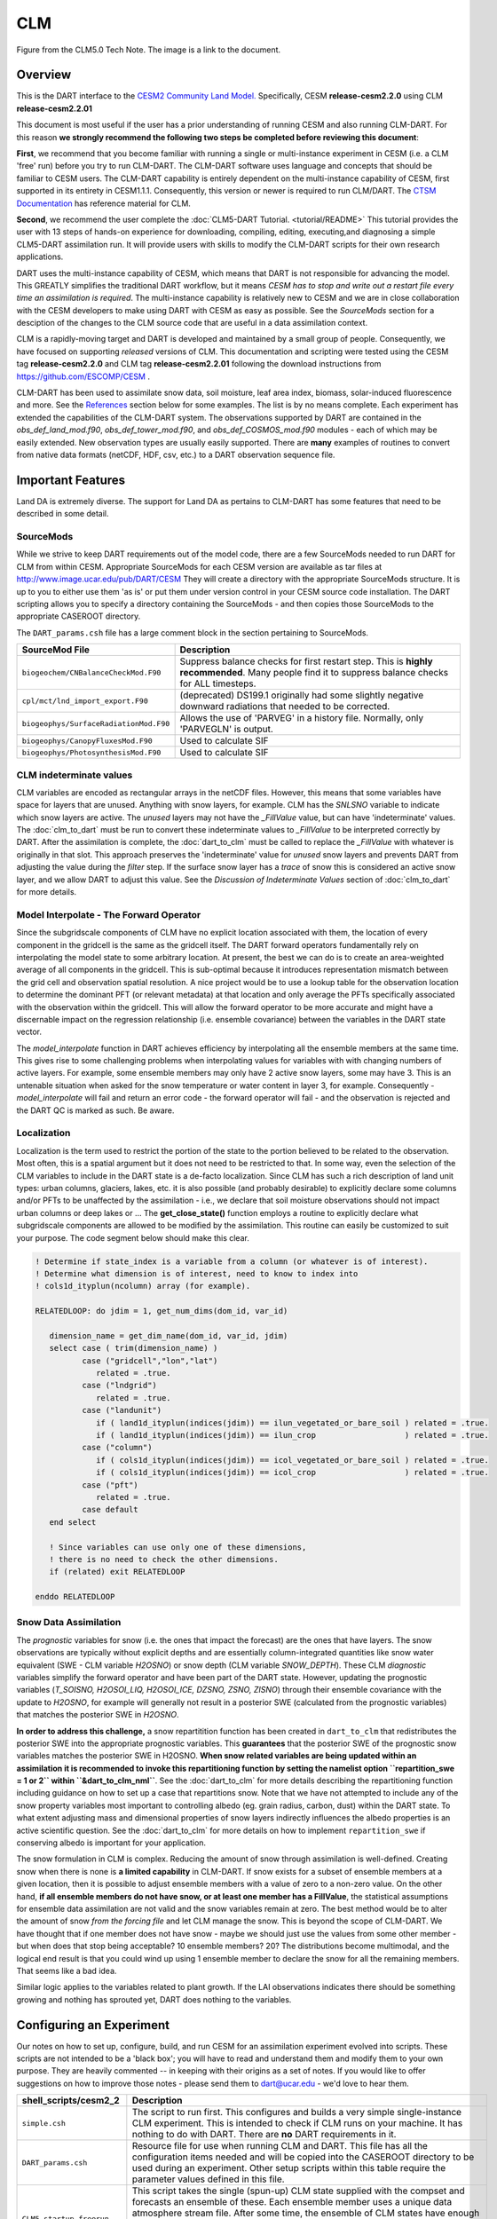 CLM
===

|CLM gridcell breakdown|                              
Figure from the CLM5.0 Tech Note. The image is a link to the document.

Overview
--------

This is the DART interface to the 
`CESM2 Community Land Model. <https://www.cesm.ucar.edu/models/cesm2/land/>`__
Specifically, CESM **release-cesm2.2.0** using CLM **release-cesm2.2.01**

This document is most useful if the user has a prior understanding of running CESM
and also running CLM-DART.  For this reason **we strongly recommend the following
two steps be completed before reviewing this document**:

**First**, we  recommend that you become familiar with running a single or multi-instance 
experiment in CESM (i.e. a CLM 'free' run) before you try to run CLM-DART. The CLM-DART
software uses language and concepts that should be familiar to CESM users. The CLM-DART capability 
is entirely dependent on the multi-instance capability of CESM, first supported in 
its entirety in CESM1.1.1.  Consequently, this version or newer is required to run 
CLM/DART. The 
`CTSM Documentation <https://escomp.github.io/ctsm-docs/versions/master/html/index.html>`__
has reference material for CLM.

**Second**, we recommend the user complete the :doc:`CLM5-DART Tutorial. <tutorial/README>` 
This tutorial provides the user with 13 steps of hands-on experience for downloading, compiling, editing,
executing,and diagnosing a simple CLM5-DART assimilation run. It will provide users with
skills to modify the CLM-DART scripts for their own research applications.

  
DART uses the multi-instance capability of CESM, which means that DART is not 
responsible for advancing the model.  This GREATLY simplifies the traditional DART 
workflow, but it means *CESM has to stop and write out a restart file every time an 
assimilation is required*. The multi-instance capability is relatively new to CESM 
and we are in close collaboration with the CESM developers to make using DART with 
CESM as easy as possible. See the `SourceMods` section for a desciption of the 
changes to the CLM source code that are useful in a data assimilation context. 

CLM is a rapidly-moving target and DART is developed and maintained by a small
group of people. Consequently, we have focused on supporting *released* versions
of CLM. This documentation and scripting were tested using the CESM 
tag **release-cesm2.2.0** and CLM tag **release-cesm2.2.01** following the download
instructions from https://github.com/ESCOMP/CESM .

CLM-DART has been used to assimilate snow data, soil moisture, leaf area index, 
biomass, solar-induced fluorescence and more. See the `References`_ section below
for some examples. The list is by no means complete. Each experiment has extended
the capabilities of the CLM-DART system. The observations supported by
DART are contained in the *obs_def_land_mod.f90*, *obs_def_tower_mod.f90*, 
and *obs_def_COSMOS_mod.f90* modules - each of which may be easily extended. 
New observation types are usually easily supported. There are **many** examples 
of routines to convert from native data formats (netCDF, HDF, csv, etc.) 
to a DART observation sequence file.


Important Features
------------------

Land DA is extremely diverse. The support for Land DA as pertains to CLM-DART
has some features that need to be described in some detail.

SourceMods
~~~~~~~~~~

While we strive to keep DART requirements out of the model code, there are a few 
SourceMods needed to run DART for CLM from within CESM. Appropriate SourceMods 
for each CESM version are available as tar files at 
http://www.image.ucar.edu/pub/DART/CESM
They will create a directory with the appropriate SourceMods structure. 
It is up to you to either use them 'as is' or put them under version control 
in your CESM source code installation. The DART scripting allows you to specify
a directory containing the SourceMods - and then copies those SourceMods to
the appropriate CASEROOT directory.

The ``DART_params.csh`` file has a large comment block in the section
pertaining to SourceMods.

+----------------------------------------+-----------------------------------------------------------+
| SourceMod File                         | Description                                               |
+========================================+===========================================================+
| ``biogeochem/CNBalanceCheckMod.F90``   | Suppress balance checks for first restart step.           |
|                                        | This is **highly recommended**. Many people find it       |
|                                        | to suppress balance checks for ALL timesteps.             |
+----------------------------------------+-----------------------------------------------------------+
| ``cpl/mct/lnd_import_export.F90``      | (deprecated) DS199.1 originally had some slightly         |
|                                        | negative downward radiations that needed to be corrected. |
+----------------------------------------+-----------------------------------------------------------+
| ``biogeophys/SurfaceRadiationMod.F90`` | Allows the use of 'PARVEG' in a history file.             |
|                                        | Normally, only 'PARVEGLN' is output.                      |
+----------------------------------------+-----------------------------------------------------------+
| ``biogeophys/CanopyFluxesMod.F90``     | Used to calculate SIF                                     |
+----------------------------------------+-----------------------------------------------------------+
| ``biogeophys/PhotosynthesisMod.F90``   | Used to calculate SIF                                     |
+----------------------------------------+-----------------------------------------------------------+


CLM indeterminate values
~~~~~~~~~~~~~~~~~~~~~~~~

CLM variables are encoded as rectangular arrays in the netCDF files.
However, this means that some variables have space for layers that are unused.
Anything with snow layers, for example. CLM has the *SNLSNO* variable to indicate
which snow layers are active. The *unused* layers may not have the *_FillValue*
value, but can have 'indeterminate' values. The :doc:`clm_to_dart` 
must be run to convert these indeterminate values to *_FillValue* to be 
interpreted correctly by DART.  After the assimilation is complete, the 
:doc:`dart_to_clm` must be called to replace the *_FillValue* with whatever
is originally in that slot. This approach preserves the 'indeterminate' value
for *unused* snow layers and prevents DART from adjusting the value during
the *filter* step. If the surface snow layer has a *trace* of snow this is 
considered an active snow layer, and we allow DART to adjust this value.
See the *Discussion of Indeterminate Values* 
section of :doc:`clm_to_dart` for more details.


Model Interpolate - The Forward Operator
~~~~~~~~~~~~~~~~~~~~~~~~~~~~~~~~~~~~~~~~

Since the subgridscale components of CLM have no explicit location associated 
with them, the location of every component in the gridcell is the same as the 
gridcell itself. The DART forward operators fundamentally rely on 
interpolating the model state to some arbitrary location. At present, the best we
can do is to create an area-weighted average of all components in the gridcell.
This is sub-optimal because it introduces representation mismatch between the
grid cell and observation spatial resolution. A nice project would be to use a lookup
table for the observation location to determine the dominant PFT (or relevant metadata) at
that location and only average the PFTs specifically associated with
the observation within the gridcell. This will allow the forward operator to be
more accurate and might have a discernable impact on the regression relationship
(i.e. ensemble covariance) between the variables in the DART state vector.

The *model_interpolate* function in DART achieves efficiency by interpolating
all the ensemble members at the same time. This gives rise to some challenging
problems when interpolating values for variables with with changing numbers of active layers.
For example, some ensemble members may only have 2 active snow layers, some may have 3.
This is an untenable situation when asked for the snow temperature or water 
content in layer 3, for example. Consequently - *model_interpolate* will fail
and return an error code - the forward operator will fail - and the observation
is rejected and the DART QC is marked as such. Be aware.

Localization
~~~~~~~~~~~~

Localization is the term used to restrict the portion of the state to the portion
believed to be related to the observation. Most often, this is a spatial argument
but it does not need to be restricted to that. In some way, even the selection
of the CLM variables to include in the DART state is a de-facto localization.
Since CLM has such a rich description of land unit types: urban columns, glaciers, 
lakes, etc. it is also possible (and probably desirable) to explicitly declare
some columns and/or PFTs to be unaffected by the assimilation - i.e., we 
declare that soil moisture observations should not impact urban columns
or deep lakes or ... The **get_close_state()** function employs a routine to
explicitly declare what subgridscale components are allowed to be modified by
the assimilation. This routine can easily be customized to suit your purpose.  
The code segment below should make this clear.

.. code-block:: fortran

  ! Determine if state_index is a variable from a column (or whatever is of interest).
  ! Determine what dimension is of interest, need to know to index into
  ! cols1d_ityplun(ncolumn) array (for example).
  
  RELATEDLOOP: do jdim = 1, get_num_dims(dom_id, var_id)
  
     dimension_name = get_dim_name(dom_id, var_id, jdim)
     select case ( trim(dimension_name) )
            case ("gridcell","lon","lat")
               related = .true.
            case ("lndgrid")
               related = .true.
            case ("landunit")
               if ( land1d_ityplun(indices(jdim)) == ilun_vegetated_or_bare_soil ) related = .true.
               if ( land1d_ityplun(indices(jdim)) == ilun_crop                   ) related = .true.
            case ("column")
               if ( cols1d_ityplun(indices(jdim)) == icol_vegetated_or_bare_soil ) related = .true.
               if ( cols1d_ityplun(indices(jdim)) == icol_crop                   ) related = .true.
            case ("pft")
               related = .true.
            case default
     end select
  
     ! Since variables can use only one of these dimensions,
     ! there is no need to check the other dimensions. 
     if (related) exit RELATEDLOOP
  
  enddo RELATEDLOOP


Snow Data Assimilation
~~~~~~~~~~~~~~~~~~~~~~

The *prognostic* variables for snow (i.e. the ones that impact the forecast) 
are the ones that have layers. The snow observations are typically without 
explicit depths and are essentially column-integrated quantities like snow 
water equivalent (SWE - CLM variable *H2OSNO*) or snow depth 
(CLM variable *SNOW_DEPTH*).  These CLM *diagnostic* variables  
simplify the forward operator and have been part of the DART state. 
However, updating the prognostic variables 
(*T_SOISNO, H2OSOI_LIQ, H2OSOI_ICE, DZSNO, ZSNO, ZISNO*)
through their ensemble covariance with the update to *H2OSNO*, for example
will generally not result in a posterior SWE (calculated from the prognostic 
variables) that matches the posterior SWE in *H2OSNO*.

**In order to address this challenge,** a snow repartitition function has been
created in ``dart_to_clm`` that redistributes the posterior SWE into
the appropriate prognostic variables. This **guarantees** that the posterior
SWE of the prognostic snow variables matches the posterior SWE in H2OSNO.
**When snow related variables are being updated within an assimilation it is
recommended to invoke this repartitioning function by setting the namelist 
option ``repartition_swe = 1 or 2`` within ``&dart_to_clm_nml``**. See the 
:doc:`dart_to_clm` for more details describing the repartitioning function including
guidance on how to set up a case that repartitions snow. Note that we have not
attempted to include any of the snow property variables most important to controlling
albedo (eg. grain radius, carbon, dust) within the DART state.  To what extent adjusting
mass and dimensional properties of snow layers indirectly influences the
albedo properties is an active scientific question. See the :doc:`dart_to_clm`
for more details on how to implement ``repartition_swe`` if conserving albedo
is important for your application.  

The snow formulation in CLM is complex. Reducing the amount of snow through
assimilation is well-defined. Creating snow when there is none is 
**a limited capability** in CLM-DART. If snow exists for a subset of ensemble
members at a given location, then it is possible to adjust ensemble members
with a value of zero to a non-zero value.  On the other hand, 
**if all ensemble members do not have snow, or at least one member has a FillValue**,
the statistical assumptions for ensemble data assimilation are
not valid and the snow variables remain at zero. The best method would be to alter the
amount of snow *from the forcing file* and let CLM manage the snow. This is
beyond the scope of CLM-DART. We have thought that if one member does not have
snow - maybe we should just use the values from some other member - but when
does that stop being acceptable? 10 ensemble members? 20? The distributions
become multimodal, and the logical end result is that you could wind up using
1 ensemble member to declare the snow for all the remaining members. That seems
like a bad idea.  

Similar logic applies to the variables related to plant growth. If the LAI
observations indicates there should be something growing and nothing has
sprouted yet, DART does nothing to the variables.


Configuring an Experiment
-------------------------

Our notes on how to set up, configure, build, and run CESM for an assimilation 
experiment evolved into scripts. These scripts are not intended to be a 'black box'; 
you will have to read and understand them and modify them to your own purpose. 
They are heavily commented -- in keeping with their origins as a set of notes. 
If you would like to offer suggestions on how to improve those notes - please 
send them to dart@ucar.edu - we'd love to hear them.

+------------------------------+--------------------------------------------------------------------------------+
| shell_scripts/cesm2_2        | Description                                                                    |
+==============================+================================================================================+
| ``simple.csh``               | The script to run first. This configures and builds                            |
|                              | a very simple single-instance CLM experiment. This is                          |
|                              | intended to check if CLM runs on your machine. It has                          |
|                              | nothing to do with DART. There are **no** DART                                 |
|                              | requirements in it.                                                            |
+------------------------------+--------------------------------------------------------------------------------+
| ``DART_params.csh``          | Resource file for use when running CLM and DART. This                          |
|                              | file has all the configuration items needed and will be                        |
|                              | copied into the CASEROOT directory to be used during                           |
|                              | an experiment. Other setup scripts within this table require                   |
|                              | the parameter values defined in this file.                                     |                                                                
+------------------------------+--------------------------------------------------------------------------------+
| ``CLM5_startup_freerun``     | This script takes the single (spun-up) CLM state supplied                      |
|                              | with the compset and forecasts an ensemble of these. Each                      |
|                              | ensemble member uses a unique data atmosphere stream                           |
|                              | file. After some time, the ensemble of CLM states have                         |
|                              | enough diversity to be a useful initial ensemble for an                        |
|                              | assimilation experiment.                                                       |
|                              | In this configuration, no observations are                                     |
|                              | required, and no DART exectuables are involved.                                |
+------------------------------+--------------------------------------------------------------------------------+
| ``CLM5_hybrid_freerun``      | Given an ensemble of CLM states, advance the ensemble                          |
|                              | using unique DATM stream files for each ensemble member.                       |
|                              | This starts from a CESM 'hybrid' run-type, so the initial                      |
|                              | staging of the ensemble is required (and performed by                          |
|                              | this script). In this configuration, no observations are                       |
|                              | required, and no DART exectuables are involved.                                |
+------------------------------+--------------------------------------------------------------------------------+
| ``CLM5_setup_pmo``           | Takes a single instance from a spun-up ensemble and                            |
|                              | advances CLM in 24-hour segments. If that works, the                           |
|                              | setup can be extended to run ``perfect_model_obs`` to                          |
|                              | harvest synthetic observations from the single instance,                       |
|                              | which is now the true state of the system. This requires                       |
|                              | the creation of a series of `obs_seq.in` files which can                       |
|                              | be created with                                                                |
|                              | :doc:`../../assimilation_code/programs/create_obs_sequence/create_obs_sequence`|
|                              | ``CLM5_setup_pmo`` creates a file called                                       |
|                              | *CESM_instructions.txt* in the CASEROOT directory with                         |
|                              | instructions on how to extend the setup to run DART.                           |
+------------------------------+--------------------------------------------------------------------------------+
| ``CLM5_setup_assimilation``  | Runs a multi-instance CLM experiment and can be used to                        |
|                              | perform an assimilation.                                                       |
|                              | CLM advances in 24-hour segments. If that works, the                           |
|                              | setup can be extended to run ``filter``.                                       |
|                              | Keep in mind that if all                                                       |
|                              | observations are denoted as 'evaluate_these_obs', this is                      |
|                              | equivalent to a free run with the added advantage that you                     |
|                              | can compare the observation-space diagnotics to a                              |
|                              | subsequent experiment that assimilates the observations.                       |
|                              | Each CLM instance uses a unique DATM forcing,                                  |
|                              | ``CLM5_setup_assimilation`` creates a file called                              |
|                              | *CESM_instructions.txt* in the CASEROOT directory with                         |
|                              | instructions on how to extend the setup to run DART.                           |
|                              | The *user_nl_clm* namelists have been configured to                            |
|                              | output several history files - some in the common 'XY'                         |
|                              | (gridcell) format, some in the same format as the restart                      |
|                              | file (vector). This is to demonstrate methods for                              |
|                              | creating variables useful for forward operators.                               |
+------------------------------+--------------------------------------------------------------------------------+
| ``CESM_DART_config``         | Augments a CESM case with the bits and pieces required to                      |
|                              | run DART. When either ``CLM5_setup_pmo`` or                                    |
|                              | ``CLM5_setup_assimilation`` gets executed,                                     |
|                              | ``CESM_DART_config`` gets copied to the CESM CASEROOT                          |
|                              | directory and should be run there. It is designed such                         |
|                              | that you can execute it at any time during a CESM                              |
|                              | experiment. When you do execute it, it will build the                          |
|                              | DART executables if needed and copy them into the CESM                         |
|                              | EXEROOT directory, stage the run-time configurable                             |
|                              | ``input.nml`` in the CASEROOT directory, etc.                                  |
|                              | ``CESM_DART_config`` creates a file called                                     |
|                              | *DART_instructions.txt* in the CASEROOT directory with                         |
|                              | instructions on how to modify the experiment to run DART.                      |
|                              | ``CESM_DART_config`` also creates a file called                                |
|                              | *stage_dart_files* in the CASEROOT directory to assist in                      |
|                              | copying updated executables to the correct directory for                       |
|                              | the experiment.                                                                |
+------------------------------+--------------------------------------------------------------------------------+
| ``perfect_model.csh``        | This script is invoked by CESM when specified by the                           |
|                              | DATA_ASSIMILATION_SCRIPT resource. This resource is                            |
|                              | specified by ``CESM_DART_config``. ``perfect_model.csh``                       |
|                              | locates the appropriate observation sequence file and                          |
|                              | links it to the expected name, removes the indeterminate                       |
|                              | values from the input files so the DART requirements are                       |
|                              | met, and then harvests the synthetic observations and                          |
|                              | moves them to the *pmo_output_baseobsdir* directory (as                        |
|                              | specified in *DART_params.csh*)                                                |
+------------------------------+--------------------------------------------------------------------------------+
| ``assimilate.csh``           | This script is invoked by CESM when specified by the                           |
|                              | DATA_ASSIMILATION_SCRIPT resource. This resource is                            |
|                              | specified by ``CESM_DART_config``. ``assimilate.csh``                          |
|                              | links the appropriate observation sequence file and                            |
|                              | and **copies** the CLM restart files and removes the                           |
|                              | indeterminate values.  If inflation is specified,                              |
|                              | ``assimilate.csh`` reads the latest inflation values from                      |
|                              | the inflation pointer file. The assimilation is performed.                     |
|                              | If inflation was specified the inflation pointer files are                     |
|                              | updated in preparation for the next assimilation cycle.                        |
|                              | All output is tagged with the date-time-stamp of the                           |
|                              | model state for that cycle.                                                    |
+------------------------------+--------------------------------------------------------------------------------+




Declaring the Variables in the DART State
-----------------------------------------

The DART state vector is constructed in a very flexible manner. 
A namelist is used to relate the netCDF variable name, the netCDF file 
type [restart, (XY) history, or vector history] with a DART QUANTITY. 
Including variables from an 'XY' CLM history file allows the
inclusion of diagnostic variables that can speed up the forward 
observation operators if gridcell averages are appropriate.

It is also possible to read some variables from the restart file,
and some from a 'vector-based' history file that has the same
structure (gridcell/landunit/column/pft) as the restart file - but may be 
temporal averages instead of instantaneous quantities.
Care must be taken to assign the proper DART QUANTITY to the variables.
Any variable in the DART state is updated, but the forward operator
looks for specific QUANTITIES. If you want to use the vector-based history
file for the forward operator - make sure you declare it to be of the
QUANTITY used by the forward operator code.

.. "Simple" observations like snowcover fraction come directly from 
   the DART state. It is possible to configure the CLM history files 
   to contain the CLM estimates of some quantities (mostly flux tower 
   observations e.g, net ecosystem production, sensible heat flux, 
   latent heat flux) that are very complicated combinations of portions 
   of the CLM state.  The forward observation operators for these flux tower 
   observations read these quantities from the CLM ``.h1.`` history file. 
   The smaller the CLM gridcell, the more likely it seems that these 
   values will agree with point observations. Be advised that the
   **obs_def_tower_mod.f90** is **not supported in this version**.

The namelist specification of what goes into the DART state vector 
includes the ability to specify if the quantity should have a lower 
bound, upper bound, or both, what file the variable should be read 
from, and if the variable should be modified by the assimilation or not.
Make sure you read the `Inflation`_ section to fully understand what
happens when you designate a varible 'NO_COPY_BACK'.

.. attention::

   It is important to know that the variables in the DART diagnostic files 
   ``preassim``, ``postassim``, ``analysis``, and ``output`` will contain 
   the unbounded versions of ALL the variables specified in ``clm_variables``.
   Only the files specified in the ``filter_nml:output_state_file_list``
   will have the 'clamped' values.

The example ``input.nml`` ``model_nml`` demonstrates how to construct the 
DART state vector. The following table explains in detail each entry 
for ``clm_variables``:

.. container::

   ======== ============================================================== 
    Column  Description
   ======== ============================================================== 
    **1**   The CLM variable name as it appears in the CLM netCDF file.
    **2**   The corresponding DART QUANTITY.
    **3**   | Minimum value of the posterior.
            | If set to 'NA' there is no minimum value.
            | The DART diagnostic files will not reflect this value, but
            | the file used to restart CLM will.
    **4**   | Maximum value of the posterior.
            | If set to 'NA' there is no maximum value.
            | The DART diagnostic files will not reflect this value, but
            | the file used to restart CLM will.
    **5**   | Specifies which file should be used to obtain the variable.
            | ``'restart'`` => clm_restart_filename
            | ``'history'`` => clm_history_filename
            | ``'vector'``  => clm_vector_history_filename
    **6**   | Should ``filter`` update the variable in the specified file.
            | ``'UPDATE'`` => the variable is updated.
            | ``'NO_COPY_BACK'`` => the variable remains unchanged.
   ======== ============================================================== 

The following are only meant to be examples - they are not scientifically validated. 
Some of these that are UPDATED are probably diagnostic quantities, Some of these that 
should be updated may be marked NO_COPY_BACK.  This list is by no means complete.

::

   clm_variables  = 'leafc',       'QTY_LEAF_CARBON',            '0.0', 'NA', 'restart' , 'UPDATE',
                    'frac_sno',    'QTY_SNOWCOVER_FRAC',         '0.0', '1.', 'restart' , 'UPDATE',
                    'SNOW_DEPTH',  'QTY_SNOW_THICKNESS',         '0.0', 'NA', 'restart' , 'NO_COPY_BACK',
                    'H2OSOI_LIQ',  'QTY_SOIL_LIQUID_WATER',      '0.0', 'NA', 'restart' , 'UPDATE',
                    'H2OSOI_ICE',  'QTY_SOIL_ICE',               '0.0', 'NA', 'restart' , 'UPDATE',
                    'T_SOISNO',    'QTY_TEMPERATURE',            '0.0', 'NA', 'restart' , 'UPDATE',
                    'livestemc',   'QTY_LIVE_STEM_CARBON',       '0.0', 'NA', 'restart' , 'UPDATE',
                    'deadstemc',   'QTY_DEAD_STEM_CARBON',       '0.0', 'NA', 'restart' , 'UPDATE',
                    'NEP',         'QTY_NET_CARBON_PRODUCTION',  'NA' , 'NA', 'history' , 'NO_COPY_BACK',
                    'H2OSOI',      'QTY_SOIL_MOISTURE',          '0.0', 'NA', 'history' , 'NO_COPY_BACK',
                    'SMINN_vr',    'QTY_SOIL_MINERAL_NITROGEN',  '0.0', 'NA', 'history' , 'NO_COPY_BACK',
                    'LITR1N_vr',   'QTY_NITROGEN',               '0.0', 'NA', 'history' , 'NO_COPY_BACK',
                    'TSOI',        'QTY_SOIL_TEMPERATURE',       'NA' , 'NA', 'history' , 'NO_COPY_BACK',
                    'FSDSVDLN',    'QTY_PAR_DIRECT',             '0.0', 'NA', 'history' , 'NO_COPY_BACK',
                    'FSDSVILN',    'QTY_PAR_DIFFUSE',            '0.0', 'NA', 'history' , 'NO_COPY_BACK',
                    'PARVEGLN',    'QTY_ABSORBED_PAR',           '0.0', 'NA', 'history' , 'NO_COPY_BACK',
                    'NEE',         'QTY_NET_CARBON_FLUX',        'NA' , 'NA', 'vector'  , 'NO_COPY_BACK',
                    'H2OSNO',      'QTY_SNOW_WATER',             '0.0', 'NA', 'vector'  , 'NO_COPY_BACK',
                    'TLAI',        'QTY_LEAF_AREA_INDEX',        '0.0', 'NA', 'vector'  , 'NO_COPY_BACK',
                    'TWS',         'QTY_TOTAL_WATER_STORAGE',    'NA' , 'NA', 'vector'  , 'NO_COPY_BACK',
                    'SOILC_vr',    'QTY_SOIL_CARBON',            '0.0', 'NA', 'vector'  , 'NO_COPY_BACK',
                    'SOIL1N_vr',   'QTY_SOIL_NITROGEN',          '0.0', 'NA', 'vector'  , 'NO_COPY_BACK',
                    'SMP',         'QTY_SOIL_MATRIC_POTENTIAL',  '0.0', 'NA', 'vector'  , 'NO_COPY_BACK'
      /
 

**Only the first variable for a DART QUANTITY in the clm_variables list will 
be used for the forward observation operator.**
The following is perfectly legal:

::

   clm_variables = 'LAIP_VALUE', 'QTY_LEAF_AREA_INDEX', 'NA', 'NA', 'restart' , 'UPDATE',
                   'tlai',       'QTY_LEAF_AREA_INDEX', 'NA', 'NA', 'restart' , 'UPDATE',
                   'elai',       'QTY_LEAF_AREA_INDEX', 'NA', 'NA', 'restart' , 'UPDATE',
                   'ELAI',       'QTY_LEAF_AREA_INDEX', 'NA', 'NA', 'history' , 'NO_COPY_BACK',
                   'LAISHA',     'QTY_LEAF_AREA_INDEX', 'NA', 'NA', 'history' , 'NO_COPY_BACK',
                   'LAISUN',     'QTY_LEAF_AREA_INDEX', 'NA', 'NA', 'history' , 'NO_COPY_BACK',
                   'TLAI',       'QTY_LEAF_AREA_INDEX', 'NA', 'NA', 'history' , 'NO_COPY_BACK',
                   'TLAI',       'QTY_LEAF_AREA_INDEX', 'NA', 'NA', 'vector'  , 'NO_COPY_BACK'
      /

however, only **LAIP_VALUE** will be used to calculate the LAI when an 
observation of LAI is encountered. **All** (the other LAI) variables in 
the DART state will be modified by the assimilation based on the 
relationship of LAIP_VALUE and the observation. It is possible that 
several clm variables could serve as the input for the forward operator,
however, in practice, the user should choose the variable that best
matches the observation (temporal/spatial resolution, units etc), to help
limit the complexity of the forward operator.

Inflation
---------

Inflation has been shown to be quite useful in our experience of
DA with CLM and DART. The model is strongly influenced by the
atmospheric forcing and will cause the CLM ensemble to
relax to a state consistent with the forcing when the assimilation
stops. Depending on the forecast length between assimilations, and 
sometimes just to restore the variance lost during an assimilation, 
inflation should be used.

The 'NO_COPY_BACK' designation has some side effects when it 
comes to state-space inflation (inf_flavor 2,4 or 5 - 
'VARYING_SS_INFLATION','RELAXATION_TO_PRIOR_SPREAD', 
or 'ENHANCED_SS_INFLATION' - respectively).  State-space inflation
requires an inflation value for everything in the DART state. 
If the variable has been designated as 'NO_COPY_BACK'
the DART write routine (when called from ``filter``) simply 
skips the variable and nothing is written.
This is a problem for inflation files that need to adapt.

The solution is to run 
:doc:`../../assimilation_code/programs/fill_inflation_restart/fill_inflation_restart`
to create an initial inflation file with inflation values of 1.0 (i.e.
no inflation). ``fill_inflation_restart`` has been specially designed
to output inflation values for every variable in the DART state. 
The idea is to copy the *input* inflation file to the *output* inflation
file name *before each assimilation cycle*. No new values will be written
for the variables designated 'NO_COPY_BACK', the original values will persist. 

It remains a scientific question as to whether or not this is the **right** thing
to do! The 'NO_COPY_BACK' mechanism was initially intended to simply avoid 
writing variables that did not impact the next model forecast. Since inflation
is a powerful mechanism to overcome observation-model bias, it might be 
perfectly warranted to 'UPDATE' these diagnostic variables. Be warned, if
you do 'UPDATE' the diagnostic variables, you may want to create copies
of the prior so you explore exactly what happens during an assimilation.

If the filter namelist specifies the use of inflation, the ``assimilate.csh`` 
script is configured to run ``fill_inflation_restart`` on the first assimilation cycle.
The inflation filenames are put in a pointer file which is continually updated
as the experiment progresses.


.. attention::

   It is recommended to apply no inflation during the first assimilation step. In other
   words within ``input.nml`` and namelist ``&fill_inflation_restart_nml`` 
   set ``prior_inf_mean = 1.00`` and ``post_inf_mean = 1.00``.  Otherwise, a spatially
   uniform inflation will be applied to the entire spatial domain of the assimilation
   which can make CLM unstable. In general, inflation is intended to account for biases
   between the observation and model-estimated observation, as well as to restore ensemble 
   spread after an observation has been assimilated.  


Namelist
--------

Namelists start with an ampersand '&' and terminate with a slash '/'. 
Character strings that contain a '/' must be enclosed in quotes to prevent 
them from prematurely terminating the namelist. These are the defaults:

::

   &model_nml 
     clm_restart_filename         = 'clm_restart.nc',
     clm_history_filename         = 'clm_history.nc',
     clm_vector_history_filename  = 'clm_vector_history.nc',
     output_state_vector          = .false.,
     assimilation_period_days     = 2,
     assimilation_period_seconds  = 0,
     model_perturbation_amplitude = 0.2,
     calendar                     = 'Gregorian',
     debug                        = 0
     clm_variables  = 'frac_sno',    'QTY_SNOWCOVER_FRAC',         'NA' , 'NA', 'restart' , 'NO_COPY_BACK',
                      'H2OSNO',      'QTY_SNOW_WATER',             '0.0', 'NA', 'restart' , 'UPDATE',
                      'H2OSOI_LIQ',  'QTY_SOIL_MOISTURE',          '0.0', 'NA', 'restart' , 'UPDATE',
                      'H2OSOI_ICE',  'QTY_ICE',                    '0.0', 'NA', 'restart' , 'UPDATE',
                      'T_SOISNO',    'QTY_SOIL_TEMPERATURE',       'NA' , 'NA', 'restart' , 'UPDATE',
                      'SNOWDP',      'QTY_SNOW_THICKNESS',         'NA' , 'NA', 'restart' , 'UPDATE',
                      'LAIP_VALUE',  'QTY_LEAF_AREA_INDEX',        'NA' , 'NA', 'restart' , 'NO_COPY_BACK',
                      'cpool',       'QTY_CARBON',                 '0.0', 'NA', 'restart' , 'UPDATE',
                      'frootc',      'QTY_ROOT_CARBON',            '0.0', 'NA', 'restart' , 'UPDATE',
                      'leafc',       'QTY_LEAF_CARBON',            '0.0', 'NA', 'restart' , 'UPDATE',
                      'leafn',       'QTY_LEAF_NITROGEN',          '0.0', 'NA', 'restart' , 'UPDATE',
                      'NEP',         'QTY_NET_CARBON_PRODUCTION',  'NA' , 'NA', 'history' , 'NO_COPY_BACK',
                      'TV',          'QTY_VEGETATION_TEMPERATURE', 'NA' , 'NA', 'vector'  , 'NO_COPY_BACK',
                      'RH2M_R',      'QTY_SPECIFIC_HUMIDITY',      'NA' , 'NA', 'vector'  , 'NO_COPY_BACK',
                      'PBOT',        'QTY_SURFACE_PRESSURE',       'NA' , 'NA', 'vector'  , 'NO_COPY_BACK',
                      'TBOT',        'QTY_TEMPERATURE',            'NA' , 'NA', 'vector'  , 'NO_COPY_BACK'
      /

.. container::

   +-------------------------------+----------------------+----------------------------------------------+
   | Item                          | Type                 | Description                                  |
   +===============================+======================+==============================================+
   | clm_restart_filename          | character(len=256)   |  this is the filename of the CLM             |
   |                               |                      |  restart file. The DART scripts              |
   |                               |                      |  resolve linking the specific CLM            |
   |                               |                      |  restart file to this generic name.          |
   |                               |                      |  This file provides the elements used        |
   |                               |                      |  to make up the DART state vector. The       |
   |                               |                      |  variables are in their original             |
   |                               |                      |  landunit, column, and PFT-based             |
   |                               |                      |  representations.                            |
   +-------------------------------+----------------------+----------------------------------------------+
   | clm_history_filename          | character(len=256)   |  this is the filename of the CLM             |
   |                               |                      |  ``.h0.`` history file. The DART             |
   |                               |                      |  scripts resolve linking the specific        |
   |                               |                      |  CLM history file to this generic            |
   |                               |                      |  name. Some of the metadata needed for       |
   |                               |                      |  the DART/CLM interfaces is contained        |
   |                               |                      |  only in this history file, so it is         |
   |                               |                      |  needed for all DART routines.               |
   +-------------------------------+----------------------+----------------------------------------------+
   | clm_vector_history_filename   | character(len=256)   |  this is the filename of a second CLM        |
   |                               |                      |  history file. The DART scripts              |
   |                               |                      |  resolve linking the specific CLM            |
   |                               |                      |  history file to this generic name.          |
   |                               |                      |  The default setup scripts actually          |
   |                               |                      |  create 3 separate CLM history files,        |
   |                               |                      |  the ``.h2.`` ones are linked to this        |
   |                               |                      |  filename. It is possible to create          |
   |                               |                      |  this history file at the same               |
   |                               |                      |  resolution as the restart file, which       |
   |                               |                      |  should make for better forward              |
   |                               |                      |  operators. It is only needed if some        |
   |                               |                      |  of the variables specified in               |
   |                               |                      |  ``clm_variables`` come from this            |
   |                               |                      |  file.                                       |
   +-------------------------------+----------------------+----------------------------------------------+
   | output_state_vector           | logical              |  If .true. write state vector as a 1D        |
   |                               |                      |  array to the DART diagnostic output         |
   |                               |                      |  files. If .false. break state vector        |
   |                               |                      |  up into variables before writing to         |
   |                               |                      |  the output files.                           |
   +-------------------------------+----------------------+----------------------------------------------+
   | | assimilation_period_days,   | integer              |  Combined, these specify the width of        |
   | | assimilation_period_seconds |                      |  the assimilation window. The current        |
   |                               |                      |  model time is used as the center time       |
   |                               |                      |  of the assimilation window. All             |
   |                               |                      |  observations in the assimilation            |
   |                               |                      |  window are assimilated. BEWARE: if          |
   |                               |                      |  you put observations that occur             |
   |                               |                      |  before the beginning of the                 |
   |                               |                      |  assimilation_period, DART will error        |
   |                               |                      |  out because it cannot move the model        |
   |                               |                      |  'back in time' to process these             |
   |                               |                      |  observations.                               |
   +-------------------------------+----------------------+----------------------------------------------+
   | model_perturbation_amplitude  | real(r8)             |  Required by the DART interfaces, but        |
   |                               |                      |  not used by CLM.                            |
   +-------------------------------+----------------------+----------------------------------------------+
   | calendar                      | character(len=32)    |  string specifying the calendar to use       |
   |                               |                      |  with DART. The CLM dates will be            |
   |                               |                      |  interpreted with this same calendar.        |
   |                               |                      |  For assimilations with real                 |
   |                               |                      |  observations, this should be                |
   |                               |                      |  'Gregorian'.                                |
   +-------------------------------+----------------------+----------------------------------------------+
   | debug                         | integer              |  Set to 0 (zero) for minimal output.         |
   |                               |                      |  Successively higher values generate         |
   |                               |                      |  successively more output. Not all           |
   |                               |                      |  values are important, however. It           |
   |                               |                      |  seems I've only used values                 |
   |                               |                      |  [3,6,7,8]. Go figure.                       |
   +-------------------------------+----------------------+----------------------------------------------+
   | clm_variables                 | character(:,6)       |  Strings that identify the CLM               |
   |                               |                      |  variables, their DART QUANTITY, the min &   |
   |                               |                      |  max values, what file to read from,         |
   |                               |                      |  and whether or not the file should be       |
   |                               |                      |  updated after the assimilation.             |
   |                               |                      |  The DART QUANTITY must be one found in      |
   |                               |                      |  ``obs_kind_mod.f90``                        |
   |                               |                      |  AFTER it gets built by                      |
   |                               |                      |  ``preprocess``. Most of the land            |
   |                               |                      |  observation kinds are specified by          |
   |                               |                      |  ``obs_def_land_mod.f90`` and                |
   |                               |                      |  ``obs_def_tower_mod.f90``                   |
   |                               |                      |  so they should be specified in the          |
   |                               |                      |  preprocess_nml:input_files variable.        |
   +-------------------------------+----------------------+----------------------------------------------+


Modules used 
-----------------------------

::

   default_model_mod
   distributed_state_mod
   ensemble_manager_mod
   mpi_utilities_mod
   netcdf_utilities_mod
   obs_def_utilities_mod
   obs_kind_mod
   options_mod
   state_structure_mod
   threed_sphere/location_mod
   time_manager_mod
   types_mod
   utilities_mod


Files
-----

====================== ===========================================================================
filename               purpose
====================== ===========================================================================
input.nml              to read the model_mod namelist
clm_restart.nc         both read and modified by the CLM model_mod
clm_history.nc         read by the CLM model_mod for metadata and possible diagnostic variables.
clm_vector_history.nc  read by the CLM model_mod for possible diagnostic variables.
dart_log.out           the run-time diagnostic output
dart_log.nml           the record of all the namelists actually USED - contains the default values
====================== ===========================================================================


Error codes and conditions
--------------------------

+---------------------+---------------------------------------------+---------------------------------------------------+
|       Routine       |                   Message                   |                      Comment                      |
+=====================+=============================================+===================================================+
| nc_write_model_atts | Various netCDF-f90 interface error messages | From one of the netCDF calls in the named routine |
+---------------------+---------------------------------------------+---------------------------------------------------+


Future plans:
-------------

1. Implement a lookup table that relates the observation location to a dominant PFT or COLUMN
   so the *model_interpolate* code can average quantities from similar PFTs or COLUMNs instead
   of everything in the entire grid cell.
2. Implement a fast way to get the quantities needed for the calculation of 
   radiative transfer models - needs a whole column of CLM variables, redundant if 
   multiple frequencies are used.
3. Figure out what to do when one or more of the ensemble members does not have 
   snow/leaves/etc. when the observation indicates there should be. Ditto for removing 
   snow/leaves/etc. when the observation indicates otherwise.
4. Right now, the soil moisture observation operator is used by the COSMOS code to 
   calculate the expected neutron intensity counts. This is the right idea, however, 
   the COSMOS forward operator uses m3/m3 and the CLM units are kg/m2. I have not 
   checked to see if they are, in fact, identical. This brings up a bigger issue in 
   that the soil moisture observation operator would also be used to calculate whatever 
   a TDT probe or ??? would measure. What units are they in? Can one operator support both?



References
----------

The 
`CTSM Documentation <https://escomp.github.io/ctsm-docs/versions/master/html/index.html>`__
is THE reference for CLM. Below are a list of CLM-DART scientific publications:

       Zhang, Y.-F., T. J. Hoar, Z.-L. Yang, J. L. Anderson, A. M. Toure and M. Rodell, 2014:
       Assimilation of MODIS snow cover through the Data Assimilation Research Testbed 
       and the Community Land Model version 4.
       *Journal of Geophysical Research: Atmospheres*, **142** 1489-1508, 
       `doi:10.1002/2013JD021329 <https://agupubs.onlinelibrary.wiley.com/doi/full/10.1002/2013JD021329>`__

       Lin, P., J. Wei, Z. -L. Yang, Y. Zhang, K. Zhang, 2016:
       Snow data assimilation‐constrained land initialization improves seasonal 
       temperature prediction.
       *Geophysical Research Letters* **43** (21), 11,423-11,432
       `doi:10.1002/2016GL070966 <https://doi.org/10.1002/2016GL070966>`__

       Zhao, L., Z. -L. Yang and T. J. Hoar, 2016:
       Global soil moisture estimation by assimilating AMSR-E brightness temperatures 
       in a coupled CLM4-RTM-DART system.
       *Journal of Hydrometeorology*, **17**, 2431-2454, 
       `doi:10.1175/JHM-D-15-0218.1 <https://doi.org/10.1175/JHM-D-15-0218.1>`__

       Kwon, Y., Z. -L. Yang, T. J. Hoar and A. M. Toure, 2017:
       Improving the radiance assimilation performance in estimating snow water storage across 
       snow and land-cover types in North America.
       *Journal of Hydrometeorology*, **18**, 651-668, 
       `doi:10.1175/JHM-D-16-0102.1 <https://doi.org/10.1175/JHM-D-16-0102.1>`__

       Fox, A. M., Hoar, T. J., Anderson, J. L., Arellano, A. F., Smith, W. K., Litvak, M. E., et al., 2018:
       Evaluation of a data assimilation system for land surface models using CLM4.5.
       *Journal of Advances in Modeling Earth Systems*, **10**, 2471–2494, 
       `doi.org/10.1029/2018MS001362 <https://doi.org/10.1029/2018MS001362>`__

       Ling, X. L., Fu, C. B., Yang, Z. L., & Guo, W. D., 2019:
       Comparison of different sequential assimilation algorithms for satellite-derived leaf area 
       index using the Data Assimilation Research Testbed (version Lanai).
       *Geoscientific Model Development*, 12(7), 3119-3133. 
       `doi.org/10.5194/gmd-12-3119-2019 <https://doi.org/10.5194/gmd-12-3119-2019>`__

       Bian, Q., Xu, Z., Zhao, L., Zhang, Y. F., Zheng, H., Shi, C., … & Yang, Z. L., 2019:
       Evaluation and intercomparison of multiple snow water equivalent products over the Tibetan Plateau.
       *Journal of Hydrometeorology*, 20(10), 2043-2055. 
       `doi.org/10.1175/JHM-D-19-0011.1 <https://doi.org/10.1175/JHM-D-19-0011.1>`__

       Raczka, B., Hoar T.J., Duarte H.F., Fox A.M., Anderson J.L., Bowling D.R., & Lin J.C., 2021
       Improving CLM5.0 Biomass and Carbon Exchange across the Western US Using a Data Assimilation System.
       *Journal of Advances in Modeling Earth Systems*, `doi.org/10.1029/2020MS002421 <https://doi.org/10.1029/2020MS002421>`__


.. |CLM gridcell breakdown| image:: ../../guide/images/clm_landcover.png
   :height: 600px
   :target: https://escomp.github.io/ctsm-docs/versions/release-clm5.0/html/tech_note/Ecosystem/CLM50_Tech_Note_Ecosystem.html#surface-characterization



.. attention::

   The remainder of the document describes the deprecated scripts in the *shell_scripts/cesm1_x*
   directory - for reference only. These scripts **will not work** with CESM2.


+------------------------------------------+-----------------------------------------------------------+
| Script                                   | Description                                               |
+==========================================+===========================================================+
| ``shell_scripts/CESM1_1_1_setup_pmo``    | runs a single instance of CLM to harvest synthetic        |
|                                          | observations for an OSSE or "perfect model" experiment.   |
|                                          | It requires a single CLM state from a previous experiment |
|                                          | and uses a specified DATM stream for forcing. This        |
|                                          | parallels an assimilation experiment in that in the       |
|                                          | multi-instance setting each CLM instance may use (should  |
|                                          | use?) a unique DATM forcing. This script has almost       |
|                                          | nothing to do with DART. There is one (trivial) section   |
|                                          | that records some configuration information in the DART   |
|                                          | setup script, but that's about it. This script should     |
|                                          | initially be run without DART to ensure a working CESM    |
|                                          | environment.                                              |
|                                          | As of (V7195) 3 October 2014, this script demonstrates    |
|                                          | how to create 'vector'-based CLM history files (which     |
|                                          | requires a bugfix) and has an option to use a bugfixed    |
|                                          | snow grain-size code.                                     |
|                                          | http://bugs.cgd.ucar.edu/show_bug.cgi?id=1730             |
|                                          | http://bugs.cgd.ucar.edu/show_bug.cgi?id=1934             |
+------------------------------------------+-----------------------------------------------------------+
| ``shell_scripts/CESM1_2_1_setup_pmo``    | Is functionally identical to ``CESM1_1_1_setup_pmo`` but  |
|                                          | is appropriate for the the CESM 1_2_1 release, which      |
|                                          | supports both CLM 4 and CLM 4.5.                          |
+------------------------------------------+-----------------------------------------------------------+
| ``shell_scripts/CESM1_1_1_setup_hybrid`` | runs a multi-instance CLM experiment and can be used to   |
|                                          | perform a free run or 'open loop' experiment. By default, |
|                                          | each CLM instance uses a unique DATM forcing. This script |
|                                          | also has almost nothing to do with DART. There is one     |
|                                          | (trivial) section that records some configuration         |
|                                          | information in the DART setup script, but that's about    |
|                                          | it. This script should initially be run without DART to   |
|                                          | ensure a working CESM.                                    |
|                                          | As of (V7195) 3 October 2014, this script demonstrates    |
|                                          | how to create 'vector'-based CLM history files (which     |
|                                          | requires a bugfix) and has an option to use a bugfixed    |
|                                          | snow grain-size code.                                     |
|                                          | http://bugs.cgd.ucar.edu/show_bug.cgi?id=1730             |
|                                          | http://bugs.cgd.ucar.edu/show_bug.cgi?id=1934             |
+------------------------------------------+-----------------------------------------------------------+
| ``shell_scripts/CESM1_2_1_setup_hybrid`` | Is functionally identical to ``CESM1_1_1_setup_hybrid``   |
|                                          | but is appropriate for the the CESM 1_2_1 release, which  |
|                                          | supports both CLM 4 and CLM 4.5.                          |
+------------------------------------------+-----------------------------------------------------------+
| ``shell_scripts/CESM_DART_config``       | augments a CESM case with the bits and pieces required to |
|                                          | run DART. When either ``CESM1_?_1_setup_pmo`` or          |
|                                          | ``CESM1_?_1_setup_hybrid`` gets executed,                 |
|                                          | ``CESM_DART_config`` gets copied to the CESM "CASEROOT"   |
|                                          | directory. It is designed such that you can execute it at |
|                                          | any time during a CESM experiment. When you do execute    |
|                                          | it, it will build the DART executables and copy them into |
|                                          | the CESM "bld" directory, stage the run-time configurable |
|                                          | ``input.nml`` in the "CASEROOT" directory, etc. and also  |
|                                          | *modifies* the CESM ``case.run`` script to call the DART  |
|                                          | scripts for assimilation or to harvest synthetic          |
|                                          | observations.                                             |
+------------------------------------------+-----------------------------------------------------------+

In addition to the script above, there are a couple scripts that will either perform an assimilation
(``assimilate.csh``) or harvest observations for a perfect model experiment
(``perfect_model.csh``). These scripts are designed to work on several compute
platforms although they require configuration, mainly to indicate the location of the DART observation sequence files on
your system.
